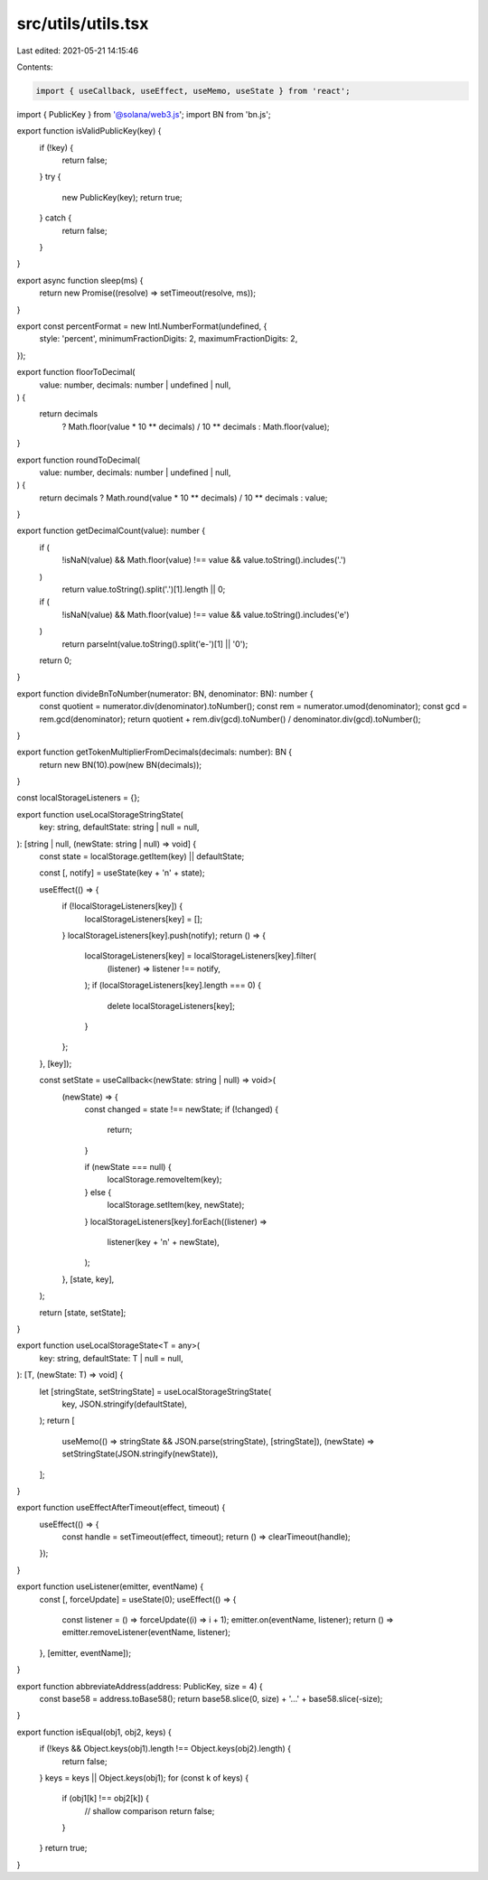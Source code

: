 src/utils/utils.tsx
===================

Last edited: 2021-05-21 14:15:46

Contents:

.. code-block:: tsx

    import { useCallback, useEffect, useMemo, useState } from 'react';
import { PublicKey } from '@solana/web3.js';
import BN from 'bn.js';

export function isValidPublicKey(key) {
  if (!key) {
    return false;
  }
  try {
    new PublicKey(key);
    return true;
  } catch {
    return false;
  }
}

export async function sleep(ms) {
  return new Promise((resolve) => setTimeout(resolve, ms));
}

export const percentFormat = new Intl.NumberFormat(undefined, {
  style: 'percent',
  minimumFractionDigits: 2,
  maximumFractionDigits: 2,
});

export function floorToDecimal(
  value: number,
  decimals: number | undefined | null,
) {
  return decimals
    ? Math.floor(value * 10 ** decimals) / 10 ** decimals
    : Math.floor(value);
}

export function roundToDecimal(
  value: number,
  decimals: number | undefined | null,
) {
  return decimals ? Math.round(value * 10 ** decimals) / 10 ** decimals : value;
}

export function getDecimalCount(value): number {
  if (
    !isNaN(value) &&
    Math.floor(value) !== value &&
    value.toString().includes('.')
  )
    return value.toString().split('.')[1].length || 0;
  if (
    !isNaN(value) &&
    Math.floor(value) !== value &&
    value.toString().includes('e')
  )
    return parseInt(value.toString().split('e-')[1] || '0');
  return 0;
}

export function divideBnToNumber(numerator: BN, denominator: BN): number {
  const quotient = numerator.div(denominator).toNumber();
  const rem = numerator.umod(denominator);
  const gcd = rem.gcd(denominator);
  return quotient + rem.div(gcd).toNumber() / denominator.div(gcd).toNumber();
}

export function getTokenMultiplierFromDecimals(decimals: number): BN {
  return new BN(10).pow(new BN(decimals));
}

const localStorageListeners = {};

export function useLocalStorageStringState(
  key: string,
  defaultState: string | null = null,
): [string | null, (newState: string | null) => void] {
  const state = localStorage.getItem(key) || defaultState;

  const [, notify] = useState(key + '\n' + state);

  useEffect(() => {
    if (!localStorageListeners[key]) {
      localStorageListeners[key] = [];
    }
    localStorageListeners[key].push(notify);
    return () => {
      localStorageListeners[key] = localStorageListeners[key].filter(
        (listener) => listener !== notify,
      );
      if (localStorageListeners[key].length === 0) {
        delete localStorageListeners[key];
      }
    };
  }, [key]);

  const setState = useCallback<(newState: string | null) => void>(
    (newState) => {
      const changed = state !== newState;
      if (!changed) {
        return;
      }

      if (newState === null) {
        localStorage.removeItem(key);
      } else {
        localStorage.setItem(key, newState);
      }
      localStorageListeners[key].forEach((listener) =>
        listener(key + '\n' + newState),
      );
    },
    [state, key],
  );

  return [state, setState];
}

export function useLocalStorageState<T = any>(
  key: string,
  defaultState: T | null = null,
): [T, (newState: T) => void] {
  let [stringState, setStringState] = useLocalStorageStringState(
    key,
    JSON.stringify(defaultState),
  );
  return [
    useMemo(() => stringState && JSON.parse(stringState), [stringState]),
    (newState) => setStringState(JSON.stringify(newState)),
  ];
}

export function useEffectAfterTimeout(effect, timeout) {
  useEffect(() => {
    const handle = setTimeout(effect, timeout);
    return () => clearTimeout(handle);
  });
}

export function useListener(emitter, eventName) {
  const [, forceUpdate] = useState(0);
  useEffect(() => {
    const listener = () => forceUpdate((i) => i + 1);
    emitter.on(eventName, listener);
    return () => emitter.removeListener(eventName, listener);
  }, [emitter, eventName]);
}

export function abbreviateAddress(address: PublicKey, size = 4) {
  const base58 = address.toBase58();
  return base58.slice(0, size) + '…' + base58.slice(-size);
}

export function isEqual(obj1, obj2, keys) {
  if (!keys && Object.keys(obj1).length !== Object.keys(obj2).length) {
    return false;
  }
  keys = keys || Object.keys(obj1);
  for (const k of keys) {
    if (obj1[k] !== obj2[k]) {
      // shallow comparison
      return false;
    }
  }
  return true;
}


